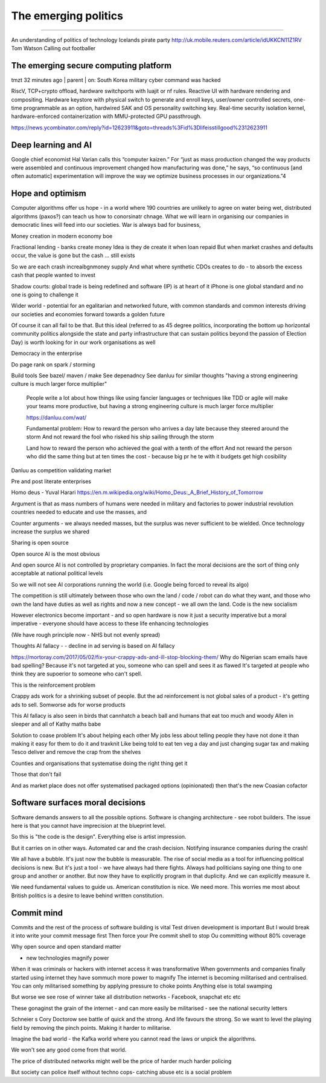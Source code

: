=====================
The emerging politics
=====================

=====================


An understanding of politics of technology
Icelands pirate party
http://uk.mobile.reuters.com/article/idUKKCN11Z1RV
Tom Watson
Calling out footballer


The emerging secure computing platform
--------------------------------------


tmzt 32 minutes ago | parent | on: South Korea military cyber command was hacked

RiscV, TCP+crypto offload, hardware switchports with luajit or nf rules. Reactive UI with hardware rendering and compositing.
Hardware keystore with physical switch to generate and enroll keys, user/owner controlled secrets, one-time programmable as an option, hardwired SAK and OS personality switching key.
Real-time security isolation kernel, hardware-enforced containerization with MMU-protected GPU passthrough.

https://news.ycombinator.com/reply?id=12623911&goto=threads%3Fid%3Dlifeisstillgood%2312623911


Deep learning and AI
--------------------

Google chief economist Hal Varian calls this “computer kaizen.” For “just as mass production changed the way products were assembled and continuous improvement changed how manufacturing was done,” he says, “so continuous [and often automatic] experimentation will improve the way we optimize business processes in our organizations.”4


Hope and optimism
-----------------

Computer algorithms offer us hope - in a world where 190 countries are unlikely to agree on water being wet, distributed algorithms (paxos?) can teach us how to conorsinatr chnage.  What we will learn in organising our companies in democratic lines will feed into our societies.  War is always bad for business,

Money creation in modern economy boe


Fractional lending - banks create money
Idea is they de create it when loan repaid
But when market crashes and defaults occur, the value is gone but the cash ... still exists

So we are each crash increaibgnmoney supply
And what where synthetic CDOs creates to do - to absorb the excess cash that people wanted to invest

Shadow courts: global trade is being redefined and software (IP) is at heart of it
iPhone is one global standard and no one is going to challenge it


Wider world
- potential for an egalitarian and networked future, with common standards and common interests driving our societies and economies forward towards a golden future

Of course it can all fail to be that.  But this ideal (referred to as 45 degree politics, incorporating the bottom up horizontal community politics alongside the state and party infrastructure that can sustain politics beyond the passion of Election Day) is worth looking for in our work organisations as well

Democracy in the enterprise


Do page rank on spark / storming


Build tools
See bazel/ maven / make
See depenadncy
See danluu for similar thoughts
"having a strong engineering culture is much larger force multiplier"

 People write a lot about how things like using fancier languages or techniques like TDD or agile will make your teams more productive, but having a strong engineering culture is much larger force multiplier

 https://danluu.com/wat/

 Fundamental problem:
 How to reward the person who arrives a day late because they steered around the storm
 And not reward the fool who risked his ship sailing through the storm

 Land how to reward the person who achieved the goal with a tenth of the effort
 And not reward the person who did the same thing but at ten times the cost - because big pr he te with  it budgets get high cosibility




Danluu as competition validating market

Pre and post literate enterprises


Homo deus - Yuval Harari 
https://en.m.wikipedia.org/wiki/Homo_Deus:_A_Brief_History_of_Tomorrow

Argument is that as mass numbers of humans were needed in military and factories to power industrial revolution countries needed to educate and use the masses, and 

Counter arguments - we always needed masses, but the surplus was never sufficient to be wielded. Once technology increase the surplus we shared

Sharing is open source

Open source AI is the most obvious 

And open source AI is not controlled by proprietary companies. In fact the moral decisions are the sort of thing only acceptable at national political levels

So we will not see AI corporations running the world (i.e. Google being forced to reveal its algo)

The competition is still ultimately between those who own the land / code / robot can do what they want, and those who own the land have duties as well as rights and now a new concept - we all own the land. Code is the new socialism 


However electronics become important - and so open hardware is now it just a security imperative but a moral imperative - everyone should have access to these life enhancing technologies 

(We have rough principle now - NHS but not evenly spread) 


Thoughts
AI fallacy
- 
- decline in ad serving is based on AI fallacy


https://mortoray.com/2017/05/02/fix-your-crappy-ads-and-ill-stop-blocking-them/
Why do Nigerian scam emails have bad spelling?
Because it's not targeted at you, someone who can spell and sees it as flawed
It's targeted at people who think they are supoerior to someone who can't spell.

This is the reinforcement problem

Crappy ads work for a shrinking subset of people. But the ad reinforcement is not global sales of a product - it's getting ads to sell.
Somworse ads for worse products

This AI fallacy is also seen in birds that cannhatch a beach ball and humans that eat too much and woody Allen in sleeper and all of Kathy  maths babe


Solution to coase problem
It's about helping each other
My jobs less about telling people they have not done it than making it easy for them to do it and traxknit
Like being told to eat ten veg a day and just changing sugar tax and making Tesco deliver and remove the crap from the shelves

Counties and organisations that systematise doing the right thing get it 

Those that don't fail

And as market place does not offer systematised packaged options (opinionated) then that's the new Coasian cofactor 


Software surfaces moral decisions
---------------------------------
Software demands answers to all the possible options.  Software is changing architecture - see robot builders. The issue here is that you cannot have imprecision at the blueprint level.

So this is "the code is the design". Everything else is artist impression.

But it carries on in other ways. Automated car and the crash decision.
Notifying insurance companies during the crash!

We all have a bubble. It's just now the bubble is measurable. The rise of social media as a tool for influencing political decisions is new. But it's just a tool - we have always had there fights. Always had politicians saying one thing to one group and another or another. But now they have to explicitly program in that duplicity. And we can explicitly measure it.

We need fundamental values to guide us. American constitution is nice. We need more. This worries me most about British politics is a desire to leave behind written constitution. 


Commit mind
-----------
Commits and the rest of the process of software building is vital
Test driven development is important 
But I would break it into write your commit message first
Then force your Pre commit shell to stop Ou committing without 80% coverage 


Why open source and open standard matter

- new technologies magnify power
When it was criminals or hackers with internet access it was transformative
When governments and companies finally started using internet they have sommuch more power to magnify
The internet is becoming militarised and centralised. You can only militarised something by applying pressure to choke points
Anything else is total swamping

But worse we see rose of winner take all distribution networks - Facebook, snapchat etc etc

These gonaginst the grain of the internet - and can more easily be militarised - see the national security letters

Schneier s Cory Doctorow see battle of quick and the strong. And life favours the strong. 
So we want to level the playing field by removing the pinch points. Making it harder to militarise.

Imagine the bad world - the Kafka world where you cannot read the laws or unpick the algorithms.

We won't see any good come from that world.

The price of distributed networks might well be the price of harder much harder policing 

But society can police itself without techno cops- catching abuse etc is a social problem 

